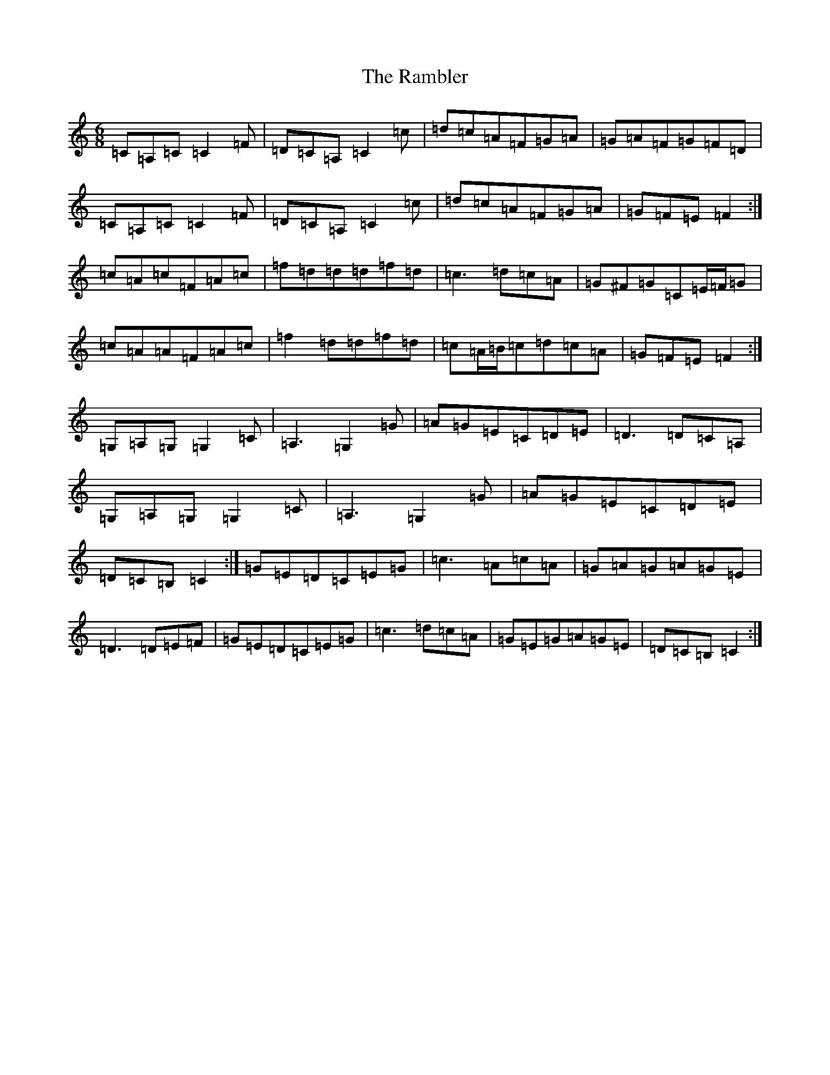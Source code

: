 X: 17734
T: Rambler, The
S: https://thesession.org/tunes/510#setting13437
R: jig
M:6/8
L:1/8
K: C Major
=C=A,=C=C2=F|=D=C=A,=C2=c|=d=c=A=F=G=A|=G=A=F=G=F=D|=C=A,=C=C2=F|=D=C=A,=C2=c|=d=c=A=F=G=A|=G=F=E=F2:|=c=A=c=F=A=c|=f=d=d=d=f=d|=c3=d=c=A|=G^F=G=C=E/2=F/2=G|=c=A=A=F=A=c|=f2=d=d=f=d|=c=A/2=B/2=c=d=c=A|=G=F=E=F2:|=G,=A,=G,=G,2=C|=A,3=G,2=G|=A=G=E=C=D=E|=D3=D=C=A,|=G,=A,=G,=G,2=C|=A,3=G,2=G|=A=G=E=C=D=E|=D=C=B,=C2:|=G=E=D=C=E=G|=c3=A=c=A|=G=A=G=A=G=E|=D3=D=E=F|=G=E=D=C=E=G|=c3=d=c=A|=G=E=G=A=G=E|=D=C=B,=C2:|